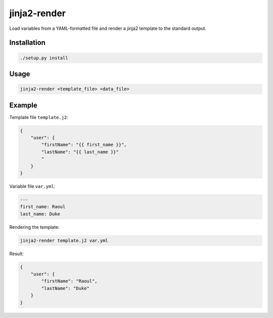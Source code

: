 jinja2-render
=============

Load variables from a YAML-formatted file and render a jinja2 template to
the standard output.

Installation
------------

.. code-block:: bash

   ./setup.py install

Usage
-----

.. code-block:: bash

    jinja2-render <template_file> <data_file>

Example
-------

Template file ``template.j2``:

.. code-block:: json

    {
        "user": {
            "firstName": "{{ first_name }}",
            "lastName": "{{ last_name }}"
            "
        }
    }

Variable file ``var.yml``:

.. code-block:: yaml

    ---
    first_name: Raoul
    last_name: Duke

Rendering the template:

.. code-block:: bash

    jinja2-render template.j2 var.yml

Result:

.. code-block:: json

    {
        "user": {
            "firstName": "Raoul",
            "lastName": "Duke"
        }
    }
